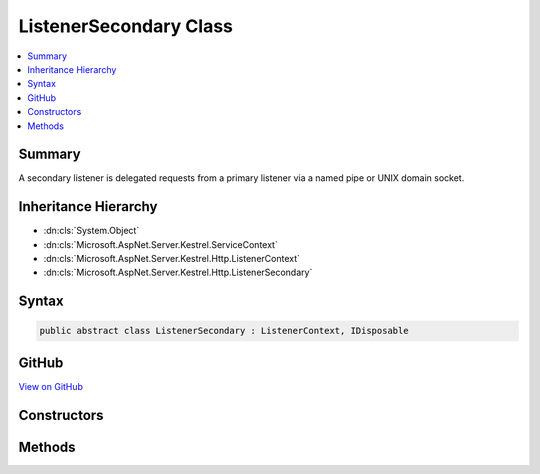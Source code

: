

ListenerSecondary Class
=======================



.. contents:: 
   :local:



Summary
-------

A secondary listener is delegated requests from a primary listener via a named pipe or
UNIX domain socket.





Inheritance Hierarchy
---------------------


* :dn:cls:`System.Object`
* :dn:cls:`Microsoft.AspNet.Server.Kestrel.ServiceContext`
* :dn:cls:`Microsoft.AspNet.Server.Kestrel.Http.ListenerContext`
* :dn:cls:`Microsoft.AspNet.Server.Kestrel.Http.ListenerSecondary`








Syntax
------

.. code-block:: csharp

   public abstract class ListenerSecondary : ListenerContext, IDisposable





GitHub
------

`View on GitHub <https://github.com/aspnet/apidocs/blob/master/aspnet/kestrelhttpserver/src/Microsoft.AspNet.Server.Kestrel/Http/ListenerSecondary.cs>`_





.. dn:class:: Microsoft.AspNet.Server.Kestrel.Http.ListenerSecondary

Constructors
------------

.. dn:class:: Microsoft.AspNet.Server.Kestrel.Http.ListenerSecondary
    :noindex:
    :hidden:

    
    .. dn:constructor:: Microsoft.AspNet.Server.Kestrel.Http.ListenerSecondary.ListenerSecondary(Microsoft.AspNet.Server.Kestrel.ServiceContext)
    
        
        
        
        :type serviceContext: Microsoft.AspNet.Server.Kestrel.ServiceContext
    
        
        .. code-block:: csharp
    
           protected ListenerSecondary(ServiceContext serviceContext)
    

Methods
-------

.. dn:class:: Microsoft.AspNet.Server.Kestrel.Http.ListenerSecondary
    :noindex:
    :hidden:

    
    .. dn:method:: Microsoft.AspNet.Server.Kestrel.Http.ListenerSecondary.CreateAcceptSocket()
    
        
    
        Creates a socket which can be used to accept an incoming connection
    
        
        :rtype: Microsoft.AspNet.Server.Kestrel.Networking.UvStreamHandle
    
        
        .. code-block:: csharp
    
           protected abstract UvStreamHandle CreateAcceptSocket()
    
    .. dn:method:: Microsoft.AspNet.Server.Kestrel.Http.ListenerSecondary.Dispose()
    
        
    
        
        .. code-block:: csharp
    
           public void Dispose()
    
    .. dn:method:: Microsoft.AspNet.Server.Kestrel.Http.ListenerSecondary.StartAsync(System.String, Microsoft.AspNet.Server.Kestrel.ServerAddress, Microsoft.AspNet.Server.Kestrel.KestrelThread, System.Func<Microsoft.AspNet.Server.Kestrel.Http.Frame, System.Threading.Tasks.Task>)
    
        
        
        
        :type pipeName: System.String
        
        
        :type address: Microsoft.AspNet.Server.Kestrel.ServerAddress
        
        
        :type thread: Microsoft.AspNet.Server.Kestrel.KestrelThread
        
        
        :type application: System.Func{Microsoft.AspNet.Server.Kestrel.Http.Frame,System.Threading.Tasks.Task}
        :rtype: System.Threading.Tasks.Task
    
        
        .. code-block:: csharp
    
           public Task StartAsync(string pipeName, ServerAddress address, KestrelThread thread, Func<Frame, Task> application)
    

